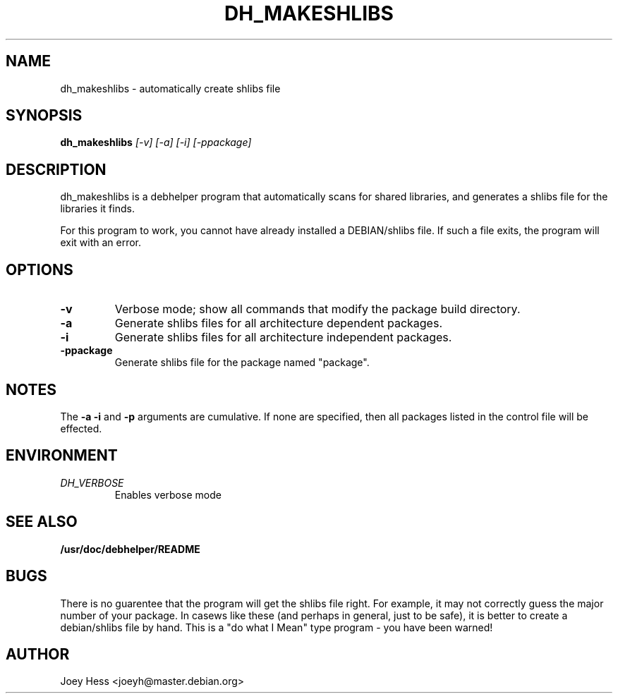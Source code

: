 .TH DH_MAKESHLIBS 1
.SH NAME
dh_makeshlibs \- automatically create shlibs file
.SH SYNOPSIS
.B dh_makeshlibs
.I "[-v] [-a] [-i] [-ppackage]"
.SH "DESCRIPTION"
dh_makeshlibs is a debhelper program that automatically scans for shared
libraries, and generates a shlibs file for the libraries it finds.
.P
For this program to work, you cannot have already installed a DEBIAN/shlibs
file. If such a file exits, the program will exit with an error.
.SH OPTIONS
.TP
.B \-v
Verbose mode; show all commands that modify the package build directory.
.TP
.B \-a
Generate shlibs files for all architecture dependent packages.
.TP
.B \-i
Generate shlibs files for all architecture independent packages.
.TP
.B \-ppackage
Generate shlibs file for the package named "package".
.SH NOTES
The
.B \-a
.B \-i
and
.B \-p
arguments are cumulative. If none are specified, then all packages listed in
the control file will be effected.
.SH ENVIRONMENT
.TP
.I DH_VERBOSE
Enables verbose mode
.SH "SEE ALSO"
.BR /usr/doc/debhelper/README
.SH BUGS
There is no guarentee that the program will get the shlibs file right. For
example, it may not correctly guess the major number of your package. In
casews like these (and perhaps in general, just to be safe), it is better to
create a debian/shlibs file by hand.
This is a "do what I Mean" type program - you have been warned!
.SH AUTHOR
Joey Hess <joeyh@master.debian.org>

